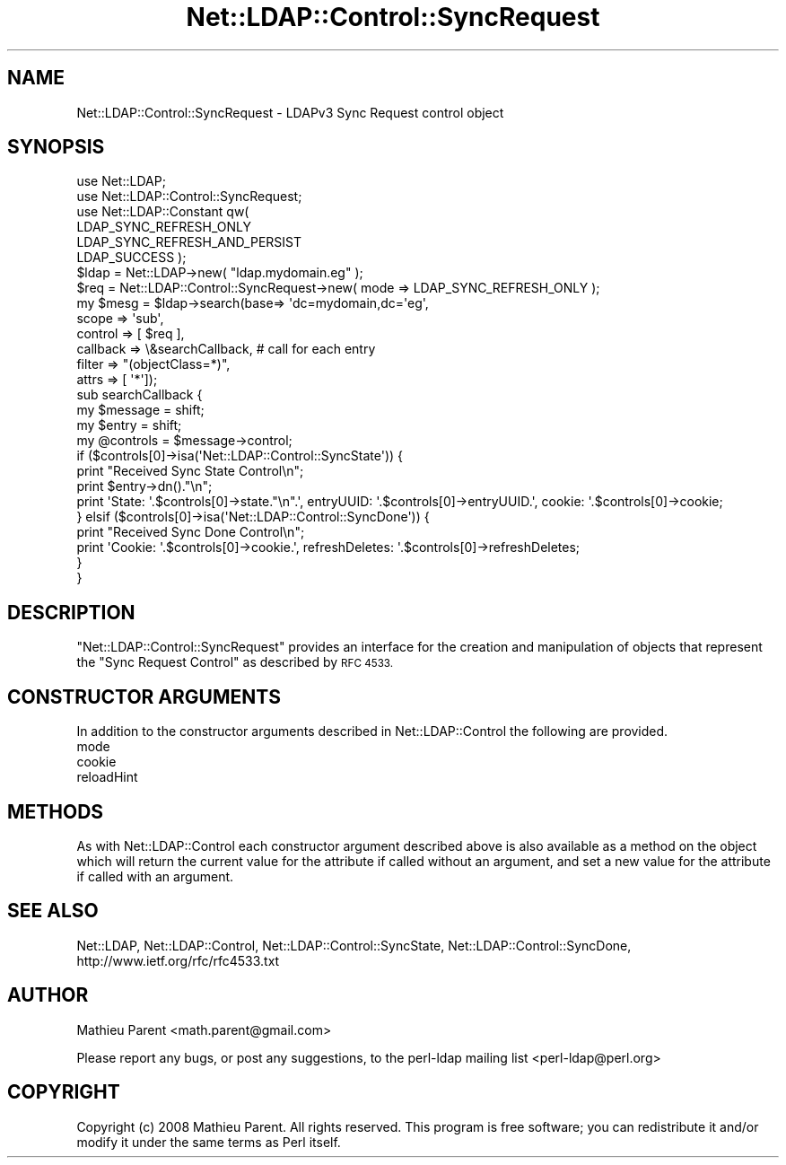 .\" Automatically generated by Pod::Man 4.14 (Pod::Simple 3.40)
.\"
.\" Standard preamble:
.\" ========================================================================
.de Sp \" Vertical space (when we can't use .PP)
.if t .sp .5v
.if n .sp
..
.de Vb \" Begin verbatim text
.ft CW
.nf
.ne \\$1
..
.de Ve \" End verbatim text
.ft R
.fi
..
.\" Set up some character translations and predefined strings.  \*(-- will
.\" give an unbreakable dash, \*(PI will give pi, \*(L" will give a left
.\" double quote, and \*(R" will give a right double quote.  \*(C+ will
.\" give a nicer C++.  Capital omega is used to do unbreakable dashes and
.\" therefore won't be available.  \*(C` and \*(C' expand to `' in nroff,
.\" nothing in troff, for use with C<>.
.tr \(*W-
.ds C+ C\v'-.1v'\h'-1p'\s-2+\h'-1p'+\s0\v'.1v'\h'-1p'
.ie n \{\
.    ds -- \(*W-
.    ds PI pi
.    if (\n(.H=4u)&(1m=24u) .ds -- \(*W\h'-12u'\(*W\h'-12u'-\" diablo 10 pitch
.    if (\n(.H=4u)&(1m=20u) .ds -- \(*W\h'-12u'\(*W\h'-8u'-\"  diablo 12 pitch
.    ds L" ""
.    ds R" ""
.    ds C` ""
.    ds C' ""
'br\}
.el\{\
.    ds -- \|\(em\|
.    ds PI \(*p
.    ds L" ``
.    ds R" ''
.    ds C`
.    ds C'
'br\}
.\"
.\" Escape single quotes in literal strings from groff's Unicode transform.
.ie \n(.g .ds Aq \(aq
.el       .ds Aq '
.\"
.\" If the F register is >0, we'll generate index entries on stderr for
.\" titles (.TH), headers (.SH), subsections (.SS), items (.Ip), and index
.\" entries marked with X<> in POD.  Of course, you'll have to process the
.\" output yourself in some meaningful fashion.
.\"
.\" Avoid warning from groff about undefined register 'F'.
.de IX
..
.nr rF 0
.if \n(.g .if rF .nr rF 1
.if (\n(rF:(\n(.g==0)) \{\
.    if \nF \{\
.        de IX
.        tm Index:\\$1\t\\n%\t"\\$2"
..
.        if !\nF==2 \{\
.            nr % 0
.            nr F 2
.        \}
.    \}
.\}
.rr rF
.\" ========================================================================
.\"
.IX Title "Net::LDAP::Control::SyncRequest 3"
.TH Net::LDAP::Control::SyncRequest 3 "2015-04-08" "perl v5.32.0" "User Contributed Perl Documentation"
.\" For nroff, turn off justification.  Always turn off hyphenation; it makes
.\" way too many mistakes in technical documents.
.if n .ad l
.nh
.SH "NAME"
Net::LDAP::Control::SyncRequest \- LDAPv3 Sync Request control object
.SH "SYNOPSIS"
.IX Header "SYNOPSIS"
.Vb 6
\& use Net::LDAP;
\& use Net::LDAP::Control::SyncRequest;
\& use Net::LDAP::Constant qw(
\&  LDAP_SYNC_REFRESH_ONLY
\&  LDAP_SYNC_REFRESH_AND_PERSIST
\&  LDAP_SUCCESS );
\&
\& $ldap = Net::LDAP\->new( "ldap.mydomain.eg" );
\&
\& $req = Net::LDAP::Control::SyncRequest\->new( mode => LDAP_SYNC_REFRESH_ONLY );
\& my $mesg = $ldap\->search(base=> \*(Aqdc=mydomain,dc=\*(Aqeg\*(Aq,
\&                          scope    => \*(Aqsub\*(Aq,
\&                          control  => [ $req ],
\&                          callback => \e&searchCallback, # call for each entry
\&                          filter   => "(objectClass=*)",
\&                          attrs    => [ \*(Aq*\*(Aq]);
\& sub searchCallback {
\&   my $message = shift;
\&   my $entry = shift;
\&   my @controls = $message\->control;
\&
\&   if ($controls[0]\->isa(\*(AqNet::LDAP::Control::SyncState\*(Aq)) {
\&     print "Received Sync State Control\en";
\&     print $entry\->dn()."\en";
\&     print \*(AqState: \*(Aq.$controls[0]\->state."\en".\*(Aq, entryUUID: \*(Aq.$controls[0]\->entryUUID.\*(Aq, cookie: \*(Aq.$controls[0]\->cookie;
\&   } elsif ($controls[0]\->isa(\*(AqNet::LDAP::Control::SyncDone\*(Aq)) {
\&     print "Received Sync Done Control\en";
\&     print \*(AqCookie: \*(Aq.$controls[0]\->cookie.\*(Aq, refreshDeletes: \*(Aq.$controls[0]\->refreshDeletes;
\&   }
\& }
.Ve
.SH "DESCRIPTION"
.IX Header "DESCRIPTION"
\&\f(CW\*(C`Net::LDAP::Control::SyncRequest\*(C'\fR provides an interface for the creation and
manipulation of objects that represent the \f(CW\*(C`Sync Request Control\*(C'\fR as described
by \s-1RFC 4533.\s0
.SH "CONSTRUCTOR ARGUMENTS"
.IX Header "CONSTRUCTOR ARGUMENTS"
In addition to the constructor arguments described in
Net::LDAP::Control the following are provided.
.IP "mode" 4
.IX Item "mode"
.PD 0
.IP "cookie" 4
.IX Item "cookie"
.IP "reloadHint" 4
.IX Item "reloadHint"
.PD
.SH "METHODS"
.IX Header "METHODS"
As with Net::LDAP::Control each constructor argument
described above is also available as a method on the object which will
return the current value for the attribute if called without an argument,
and set a new value for the attribute if called with an argument.
.SH "SEE ALSO"
.IX Header "SEE ALSO"
Net::LDAP,
Net::LDAP::Control,
Net::LDAP::Control::SyncState,
Net::LDAP::Control::SyncDone,
http://www.ietf.org/rfc/rfc4533.txt
.SH "AUTHOR"
.IX Header "AUTHOR"
Mathieu Parent <math.parent@gmail.com>
.PP
Please report any bugs, or post any suggestions, to the perl-ldap mailing list
<perl\-ldap@perl.org>
.SH "COPYRIGHT"
.IX Header "COPYRIGHT"
Copyright (c) 2008 Mathieu Parent. All rights reserved. This program is
free software; you can redistribute it and/or modify it under the same
terms as Perl itself.
